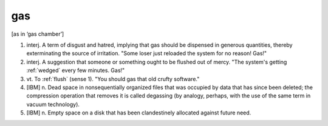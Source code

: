 .. _gas:

============================================================
gas
============================================================

[as in ‘gas chamber’]

1. interj.
   A term of disgust and hatred, implying that gas should be dispensed in generous quantities, thereby exterminating the source of irritation.
   "Some loser just reloaded the system for no reason!
   Gas!"

2. interj.
   A suggestion that someone or something ought to be flushed out of mercy.
   "The system's getting :ref:`wedged` every few minutes.
   Gas!"

3. vt\.
   To :ref:`flush` (sense 1).
   "You should gas that old crufty software."

4.
   [IBM] n. Dead space in nonsequentially organized files that was occupied by data that has since been deleted; the compression operation that removes it is called degassing (by analogy, perhaps, with the use of the same term in vacuum technology).

5.
   [IBM] n. Empty space on a disk that has been clandestinely allocated against future need.

